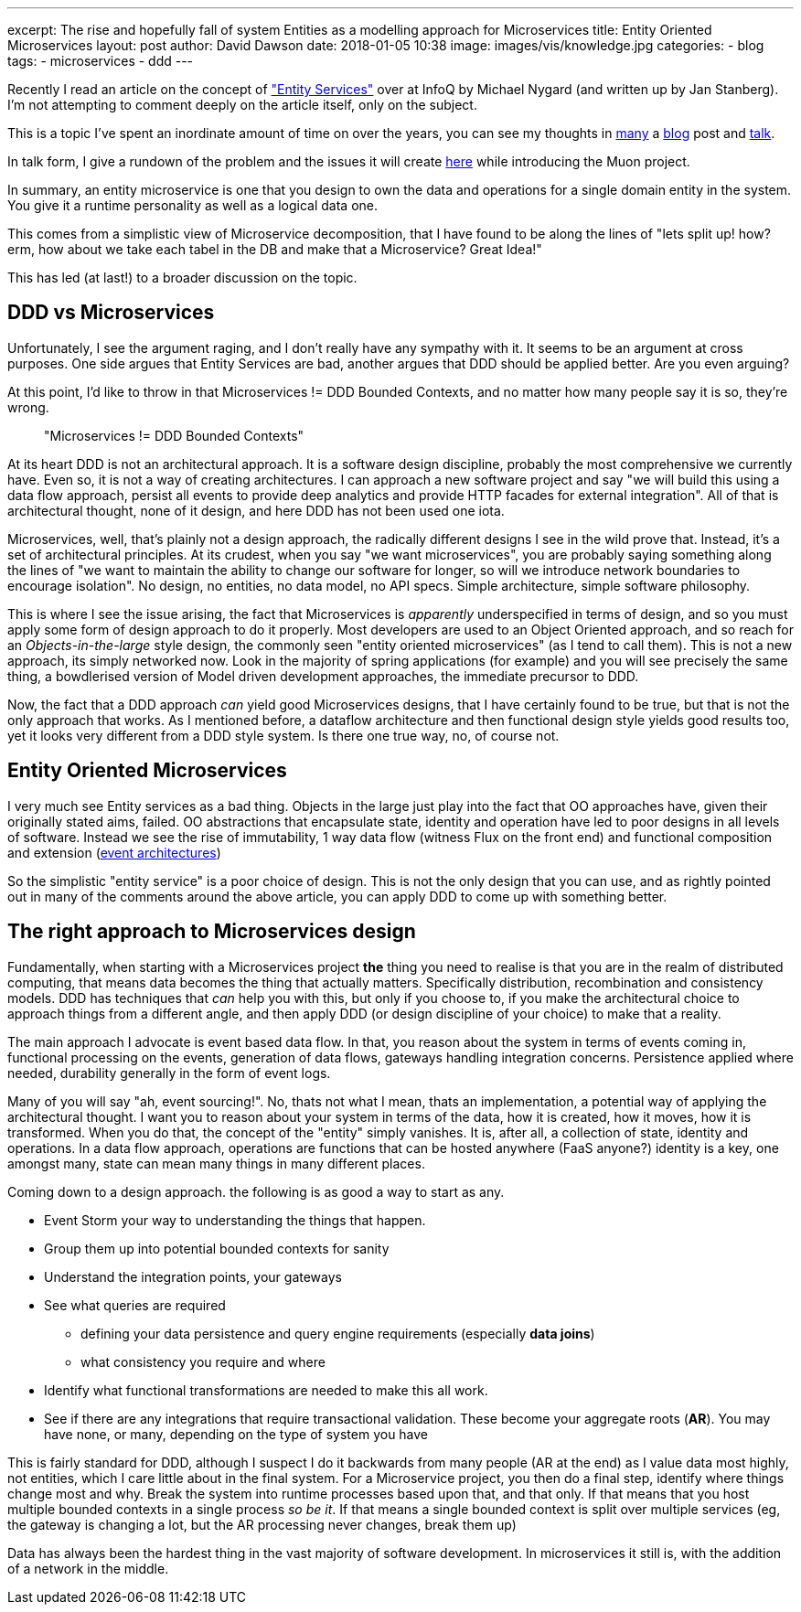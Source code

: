 ---
excerpt: The rise and hopefully fall of system Entities as a modelling approach for Microservices
title: Entity Oriented Microservices
layout: post
author: David Dawson
date: 2018-01-05 10:38
image: images/vis/knowledge.jpg
categories:
 - blog
tags:
 - microservices
 - ddd
---

Recently I read an article on the concept of https://www.infoq.com/news/2017/12/entity-services-antipattern?utm_source=infoq&utm_medium=popular_widget&utm_campaign=popular_content_list&utm_content=homepage["Entity Services"] over at InfoQ by Michael Nygard (and written up by Jan Stanberg). I'm not attempting to comment deeply on the article itself, only on the subject.

This is a topic I've spent an inordinate amount of time on over the years, you can see my thoughts in
http://daviddawson.me/blog/2017/07/10/styles-of-event-architecture.html[many] a http://daviddawson.me/blog/2017/08/13/build-reactive-polyglot-muon.html[blog] post and https://skillsmatter.com/members/davidthecoder#skillscasts[talk].

In talk form, I give a rundown of the problem and the issues it will create https://youtu.be/OFV-1cpjQRk[here] while introducing the Muon project.

In summary, an entity microservice is one that you design to own the data and operations for a single domain entity in the system. You give it a runtime personality as well as a logical data one.

This comes from a simplistic view of Microservice decomposition, that I have found to be along the lines of "lets split up! how?  erm, how about we take each tabel in the DB and make that a Microservice? Great Idea!"

This has led (at last!) to a broader discussion on the topic.

## DDD vs Microservices

Unfortunately, I see the argument raging, and I don't really have any sympathy with it.  It seems to be an argument at cross purposes. One side argues that Entity Services are bad, another argues that DDD should be applied better. Are you even arguing?

At this point, I'd like to throw in that Microservices != DDD Bounded Contexts, and no matter how many people say it is so, they're wrong.

[quote]
"Microservices != DDD Bounded Contexts"


At its heart DDD is not an architectural approach. It is a software design discipline, probably the most comprehensive we currently have. Even so, it is not a way of creating architectures. I can approach a new software project and say "we will build this using a data flow approach, persist all events to provide deep analytics and provide HTTP facades for external integration".   All of that is architectural thought, none of it design, and here DDD has not been used one iota.

Microservices, well, that's plainly not a design approach, the radically different designs I see in the wild prove that. Instead, it's a set of architectural principles. At its crudest, when you say "we want microservices", you are probably saying something along the lines of "we want to maintain the ability to change our software for longer, so will we introduce network boundaries to encourage isolation".  No design, no entities, no data model, no API specs. Simple architecture, simple software philosophy.

This is where I see the issue arising, the fact that Microservices is _apparently_ underspecified in terms of design, and so you must apply some form of design approach to do it properly. Most developers are used to an Object Oriented approach, and so reach for an _Objects-in-the-large_ style design, the commonly seen "entity oriented microservices" (as I tend to call them). This is not a new approach, its simply networked now. Look in the majority of spring applications (for example) and you will see precisely the same thing, a bowdlerised version of Model driven development approaches, the immediate precursor to DDD.

Now, the fact that a DDD approach _can_ yield good Microservices designs, that I have certainly found to be true, but that is not the only approach that works. As I mentioned before, a dataflow architecture and then functional design style yields good results too, yet it looks very different from a DDD style system.  Is there one true way, no, of course not.

## Entity Oriented Microservices

I very much see Entity services as a bad thing. Objects in the large just play into the fact that OO approaches have, given their originally stated aims, failed. OO abstractions that encapsulate state, identity and operation have led to poor designs in all levels of software. Instead we see the rise of immutability, 1 way data flow (witness Flux on the front end) and functional composition and extension (http://daviddawson.me/blog/2017/07/10/styles-of-event-architecture.html[event architectures])

So the simplistic "entity service" is a poor choice of design. This is not the only design that you can use, and as rightly pointed out in many of the comments around the above article, you can apply DDD to come up with something better.

## The right approach to Microservices design

Fundamentally, when starting with a Microservices project *the* thing you need to realise is that you are in the realm of distributed computing, that means data becomes the thing that actually matters. Specifically distribution, recombination and consistency models. DDD has techniques that _can_ help you with this, but only if you choose to, if you make the architectural choice to approach things from a different angle, and then apply DDD (or design discipline of your choice) to make that a reality.

The main approach I advocate is event based data flow. In that, you reason about the system in terms of events coming in, functional processing on the events, generation of data flows, gateways handling integration concerns. Persistence applied where needed, durability generally in the form of event logs.

Many of you will say "ah, event sourcing!". No, thats not what I mean, thats an implementation, a potential way of applying the architectural thought. I want you to reason about your system in terms of the data, how it is created, how it moves, how it is transformed.   When you do that, the concept of the "entity" simply vanishes. It is, after all, a collection of state, identity and operations. In a data flow approach, operations are functions that can be hosted anywhere (FaaS anyone?) identity is a key, one amongst many, state can mean many things in many different places.

Coming down to a design approach. the following is as good a way to start as any.

* Event Storm your way to understanding the things that happen.
* Group them up into potential bounded contexts for sanity
* Understand the integration points, your gateways
* See what queries are required
** defining your data persistence and query engine requirements (especially *data joins*)
** what consistency you require and where
* Identify what functional transformations are needed to make this all work.
* See if there are any integrations that require transactional validation. These become your aggregate roots (*AR*). You may have none, or many, depending on the type of system you have

This is fairly standard for DDD, although I suspect I do it backwards from many people (AR at the end) as I value data most highly, not entities, which I care little about in the final system. For a Microservice project, you then do a final step, identify where things change most and why. Break the system into runtime processes based upon that, and that only. If that means that you host multiple bounded contexts in a single process _so be it_. If that means a single bounded context is split over multiple services (eg, the gateway is changing a lot, but the AR processing never changes, break them up)

Data has always been the hardest thing in the vast majority of software development. In microservices it still is, with the addition of a network in the middle.
